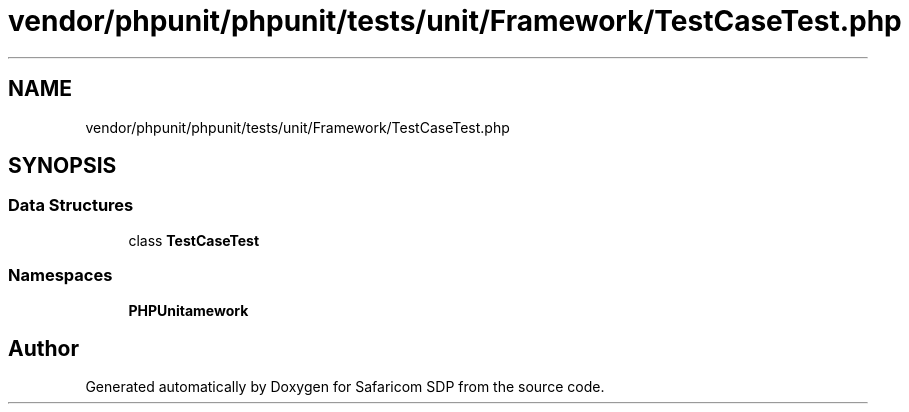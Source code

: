 .TH "vendor/phpunit/phpunit/tests/unit/Framework/TestCaseTest.php" 3 "Sat Sep 26 2020" "Safaricom SDP" \" -*- nroff -*-
.ad l
.nh
.SH NAME
vendor/phpunit/phpunit/tests/unit/Framework/TestCaseTest.php
.SH SYNOPSIS
.br
.PP
.SS "Data Structures"

.in +1c
.ti -1c
.RI "class \fBTestCaseTest\fP"
.br
.in -1c
.SS "Namespaces"

.in +1c
.ti -1c
.RI " \fBPHPUnit\\Framework\fP"
.br
.in -1c
.SH "Author"
.PP 
Generated automatically by Doxygen for Safaricom SDP from the source code\&.
